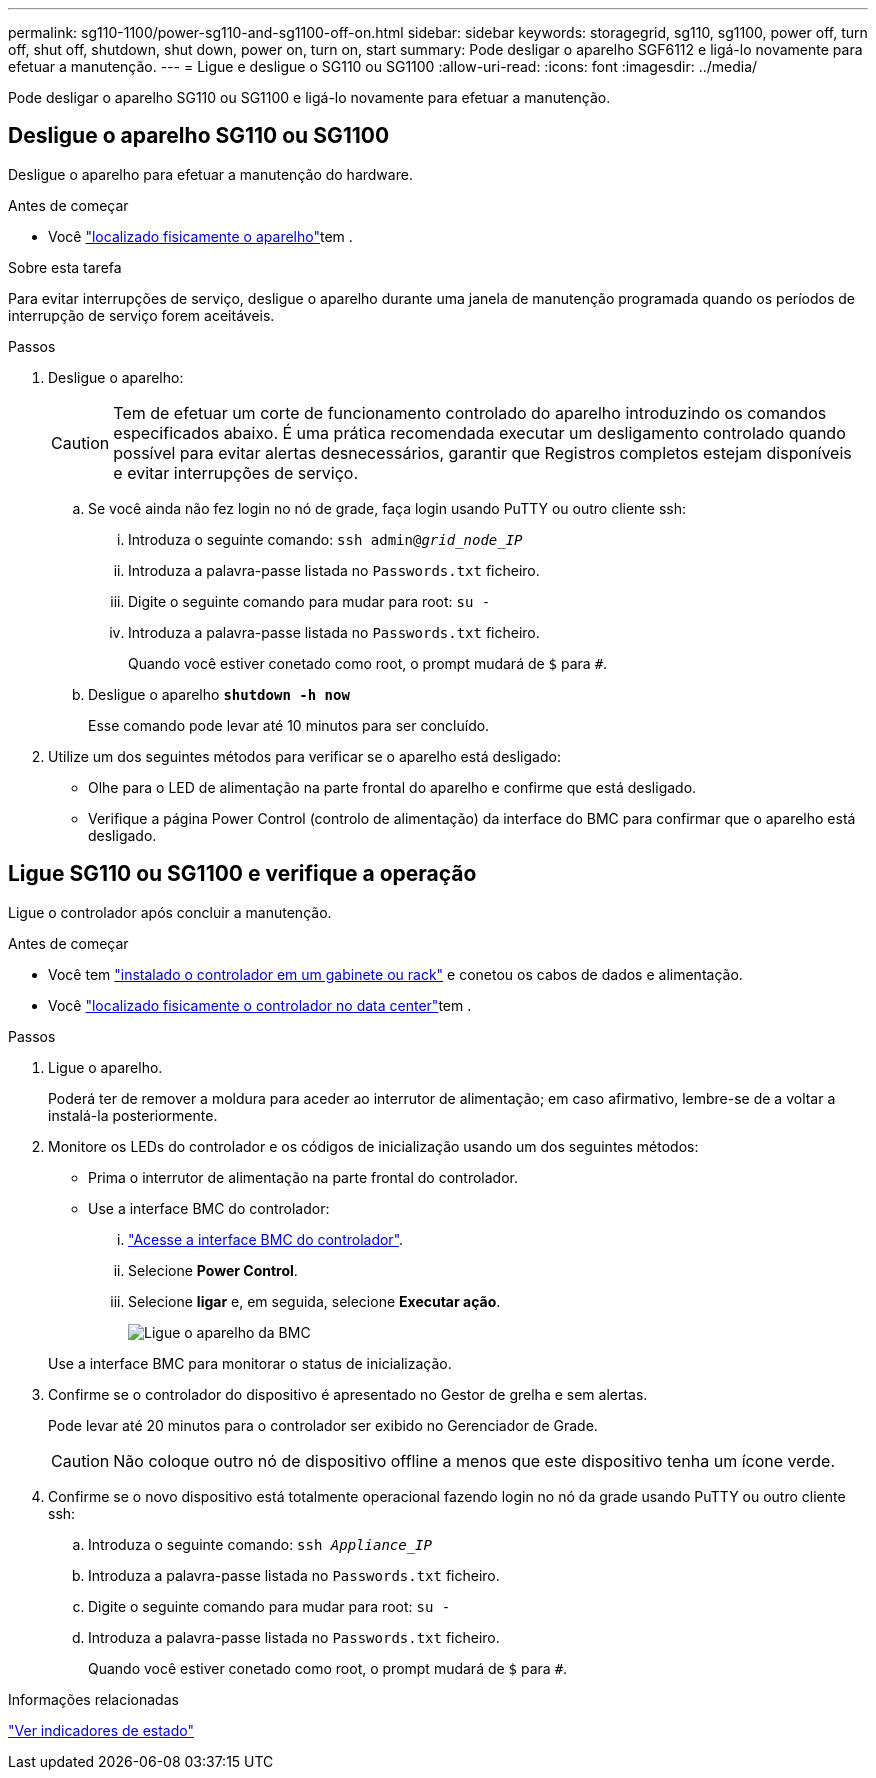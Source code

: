 ---
permalink: sg110-1100/power-sg110-and-sg1100-off-on.html 
sidebar: sidebar 
keywords: storagegrid, sg110, sg1100, power off, turn off, shut off, shutdown, shut down, power on, turn on, start 
summary: Pode desligar o aparelho SGF6112 e ligá-lo novamente para efetuar a manutenção. 
---
= Ligue e desligue o SG110 ou SG1100
:allow-uri-read: 
:icons: font
:imagesdir: ../media/


[role="lead"]
Pode desligar o aparelho SG110 ou SG1100 e ligá-lo novamente para efetuar a manutenção.



== Desligue o aparelho SG110 ou SG1100

Desligue o aparelho para efetuar a manutenção do hardware.

.Antes de começar
* Você link:locating-sg110-and-sg1100-in-data-center.html["localizado fisicamente o aparelho"]tem .


.Sobre esta tarefa
Para evitar interrupções de serviço, desligue o aparelho durante uma janela de manutenção programada quando os períodos de interrupção de serviço forem aceitáveis.

.Passos
. Desligue o aparelho:
+

CAUTION: Tem de efetuar um corte de funcionamento controlado do aparelho introduzindo os comandos especificados abaixo. É uma prática recomendada executar um desligamento controlado quando possível para evitar alertas desnecessários, garantir que Registros completos estejam disponíveis e evitar interrupções de serviço.

+
.. Se você ainda não fez login no nó de grade, faça login usando PuTTY ou outro cliente ssh:
+
... Introduza o seguinte comando: `ssh admin@_grid_node_IP_`
... Introduza a palavra-passe listada no `Passwords.txt` ficheiro.
... Digite o seguinte comando para mudar para root: `su -`
... Introduza a palavra-passe listada no `Passwords.txt` ficheiro.
+
Quando você estiver conetado como root, o prompt mudará de `$` para `#`.



.. Desligue o aparelho
`*shutdown -h now*`
+
Esse comando pode levar até 10 minutos para ser concluído.



. Utilize um dos seguintes métodos para verificar se o aparelho está desligado:
+
** Olhe para o LED de alimentação na parte frontal do aparelho e confirme que está desligado.
** Verifique a página Power Control (controlo de alimentação) da interface do BMC para confirmar que o aparelho está desligado.






== Ligue SG110 ou SG1100 e verifique a operação

Ligue o controlador após concluir a manutenção.

.Antes de começar
* Você tem link:reinstalling-sg110-and-sg1100-into-cabinet-or-rack.html["instalado o controlador em um gabinete ou rack"] e conetou os cabos de dados e alimentação.
* Você link:locating-sg110-and-sg1100-in-data-center.html["localizado fisicamente o controlador no data center"]tem .


.Passos
. Ligue o aparelho.
+
Poderá ter de remover a moldura para aceder ao interrutor de alimentação; em caso afirmativo, lembre-se de a voltar a instalá-la posteriormente.

. Monitore os LEDs do controlador e os códigos de inicialização usando um dos seguintes métodos:
+
** Prima o interrutor de alimentação na parte frontal do controlador.
** Use a interface BMC do controlador:
+
... link:../installconfig/accessing-bmc-interface.html["Acesse a interface BMC do controlador"].
... Selecione *Power Control*.
... Selecione *ligar* e, em seguida, selecione *Executar ação*.
+
image::../media/sgf6112_power_on_from_bmc.png[Ligue o aparelho da BMC]

+
Use a interface BMC para monitorar o status de inicialização.





. Confirme se o controlador do dispositivo é apresentado no Gestor de grelha e sem alertas.
+
Pode levar até 20 minutos para o controlador ser exibido no Gerenciador de Grade.

+

CAUTION: Não coloque outro nó de dispositivo offline a menos que este dispositivo tenha um ícone verde.

. Confirme se o novo dispositivo está totalmente operacional fazendo login no nó da grade usando PuTTY ou outro cliente ssh:
+
.. Introduza o seguinte comando: `ssh _Appliance_IP_`
.. Introduza a palavra-passe listada no `Passwords.txt` ficheiro.
.. Digite o seguinte comando para mudar para root: `su -`
.. Introduza a palavra-passe listada no `Passwords.txt` ficheiro.
+
Quando você estiver conetado como root, o prompt mudará de `$` para `#`.





.Informações relacionadas
link:../installconfig/viewing-status-indicators.html["Ver indicadores de estado"]
